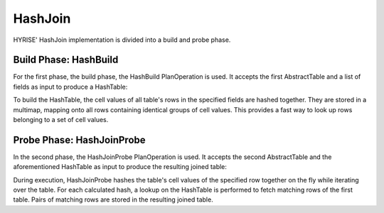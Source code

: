 ########
HashJoin
########

HYRISE' HashJoin implementation is divided into a build and probe phase.


Build Phase: HashBuild
======================

For the first phase, the build phase, the HashBuild PlanOperation is used. It accepts the first AbstractTable and a list of fields as input to produce a HashTable:

.. code-block:: c
  :linenos:

	void HashBuild::executePlanOperation()
	{
		addResult(new HashTable(
			getInputTable(),
			new field_list_t(_field_definition)));
	}
                                                                                                                                                 
	HashTable(AbstractTable *table, field_list_t *fields)
	{
		for (pos_t row = 0; row < table->size(); ++row)
		{
			add(hashFor(table, *fields, row), row);
		}
	}                                                                                                                                                    

To build the HashTable, the cell values of all table's rows in the specified fields are hashed together. They are stored in a multimap, mapping onto all rows containing identical groups of cell values. This provides a fast way to look up rows belonging to a set of cell values.


Probe Phase: HashJoinProbe
==========================

In the second phase, the HashJoinProbe PlanOperation is used. It accepts the second AbstractTable and the aforementioned HashTable as input to produce the resulting joined table:

.. code-block:: c
  :linenos:

	void HashJoinProbe::fetchPositions(                                                                                                                      
		pos_list_t *buildTablePosList,                                                                                                                       
		pos_list_t *probeTablePosList)                                                                                                                       
	{                                                                                                                                                        
		AbstractTable *probeTable = getProbeTable();                                                                                                         
		for (pos_t probeTableRow = 0; probeTableRow < probeTable->size(); ++probeTableRow)
		{
			pos_list_t *buildTableMatchingRows = getInputHashTable()->get(
				probeTable,
				_field_definition,
				probeTableRow);
			if (buildTableMatchingRows != NULL)
			{
				BOOST_FOREACH(pos_t buildTableRow, *buildTableMatchingRows)
				{
					buildTablePosList->push_back(buildTableRow);
					probeTablePosList->push_back(probeTableRow);
				}
			}
		}
	}

During execution, HashJoinProbe hashes the table's cell values of the specified row together on the fly while iterating over the table. For each calculated hash, a lookup on the HashTable is performed to fetch matching rows of the first table. Pairs of matching rows are stored in the resulting joined table.